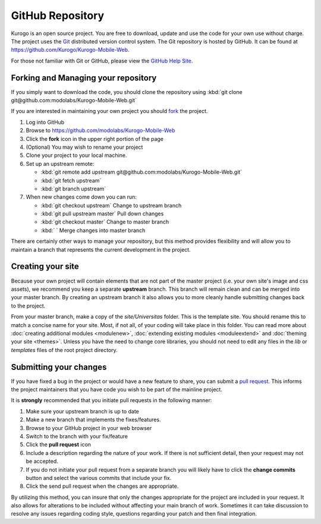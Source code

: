 #################
GitHub Repository
#################

Kurogo is an open source project. You are free to download, update and use the code for your own
use without charge. The project uses the `Git <http://git-scm.com/>`_ distributed version control
system. The Git repository is hosted by GitHub. It can be found at https://github.com/Kurogo/Kurogo-Mobile-Web.

For those not familiar with Git or GitHub, please view the `GitHub Help Site <http://help.github.com/>`_.

====================================
Forking and Managing your repository
====================================

If you simply want to download the code, you should clone the repository using
:kbd:`git clone git@github.com:modolabs/Kurogo-Mobile-Web.git`

If you are interested in maintaining your own project you should `fork <http://help.github.com/forking/>`_
the project. 

#. Log into GitHub
#. Browse to https://github.com/modolabs/Kurogo-Mobile-Web
#. Click the **fork** icon in the upper right portion of the page
#. (Optional) You may wish to rename your project
#. Clone your project to your local machine. 
#. Set up an upstream remote: 
   
   * :kbd:`git remote add upstream git@github.com:modolabs/Kurogo-Mobile-Web.git`
   * :kbd:`git fetch upstream`
   * :kbd:`git branch upstream`

#. When new changes come down you can run:
   
   * :kbd:`git checkout upstream` Change to upstream branch
   * :kbd:`git pull upstream master` Pull down changes
   * :kbd:`git checkout master` Change to master branch
   * :kbd:` ` Merge changes into master branch

There are certainly other ways to manage your repository, but this method provides flexibility and
will allow you to maintain a branch that represents the current development in the project.

==================
Creating your site 
==================

Because your own project will contain elements that are not part of the master project (i.e. your
own site's image and css assets), we recommend you keep a separate **upstream** branch. This branch
will remain clean and can be merged into your master branch. By creating an upstream branch it also
allows you to more cleanly handle submitting changes back to the project.

From your master branch, make a copy of the *site/Universitas* folder. This is the template site. You
should rename this to match a concise name for your site. Most, if not all, of your coding will take
place in this folder. You can read more about :doc:`creating additional modules <modulenew>`, 
:doc:`extending existing modules <moduleextend>` and :doc:`theming your site <themes>`. Unless you have the
need to change core libraries, you should not need to edit any files in the *lib* or *templates* files
of the root project directory. 

.. _github-submit:

=======================
Submitting your changes
=======================

If you have fixed a bug in the project or would have a new feature to share, you can submit a 
`pull request <http://help.github.com/pull-requests/>`_. This informs the project maintainers that
you have code you wish to be part of the mainline project.

It is **strongly** recommended that you initiate pull requests in the following manner:

#. Make sure your upstream branch is up to date
#. Make a new branch that implements the fixes/features. 
#. Browse to your GitHub project in your web browser
#. Switch to the branch with your fix/feature
#. Click the **pull request** icon
#. Include a description regarding the nature of your work. If there is not sufficient detail, then
   your request may not be accepted. 
#. If you do not initiate your pull request from a separate branch you will likely have to click the
   **change commits** button and select the various commits that include your fix. 
#. Click the send pull request when the changes are appropriate. 

By utilizing this method, you can insure that only the changes appropriate for the project are included in 
your request. It also allows for alterations to be included without affecting your main branch of work.
Sometimes it can take discussion to resolve any issues regarding coding style, questions regarding your
patch and then final integration.
